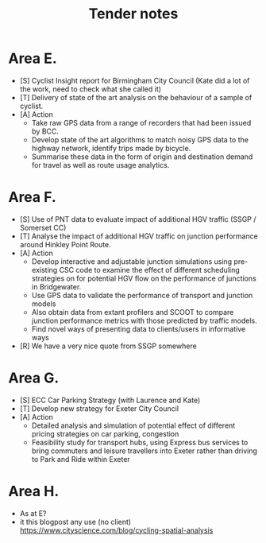 #+TITLE: Tender notes

* Area E.

- [S] Cyclist Insight report for Birmingham City Council (Kate did a lot of the work, need to check what she called it)
- [T] Delivery of state of the art analysis on the behaviour of a sample of cyclist.
- [A] Action
      - Take raw GPS data from a range of recorders that had been issued by BCC.
      - Develop state of the art algorithms to match noisy GPS data to the highway network, identify trips made by bicycle.
      - Summarise these data in the form of origin and destination demand for travel as well as route usage analytics.


* Area F.

- [S] Use of PNT data to evaluate impact of additional HGV traffic (SSGP / Somerset CC)
- [T] Analyse the impact of additional HGV traffic on junction performance around Hinkley Point Route.
- [A] Action
     - Develop interactive and adjustable junction simulations using pre-existing CSC code to examine the effect of different scheduling strategies on for potential HGV flow on the performance of junctions in Bridgewater.
     - Use GPS data to validate the performance of transport and junction models
     - Also obtain data from extant profilers and SCOOT to compare junction performance metrics with those predicted by traffic models.
     - Find novel ways of presenting data to clients/users in informative ways
- [R] We have a very nice quote from SSGP somewhere

* Area G.
- [S] ECC Car Parking Strategy (with Laurence and Kate)
- [T] Develop new strategy for Exeter City Council
- [A] Action
   - Detailed analysis and simulation of potential effect of different pricing strategies on car parking, congestion
   - Feasibility study for transport hubs, using Express bus services to bring commuters and leisure travellers into Exeter rather than driving to Park and Ride within Exeter


* Area H.
- As at E?
- it this blogpost any use (no client) https://www.cityscience.com/blog/cycling-spatial-analysis
